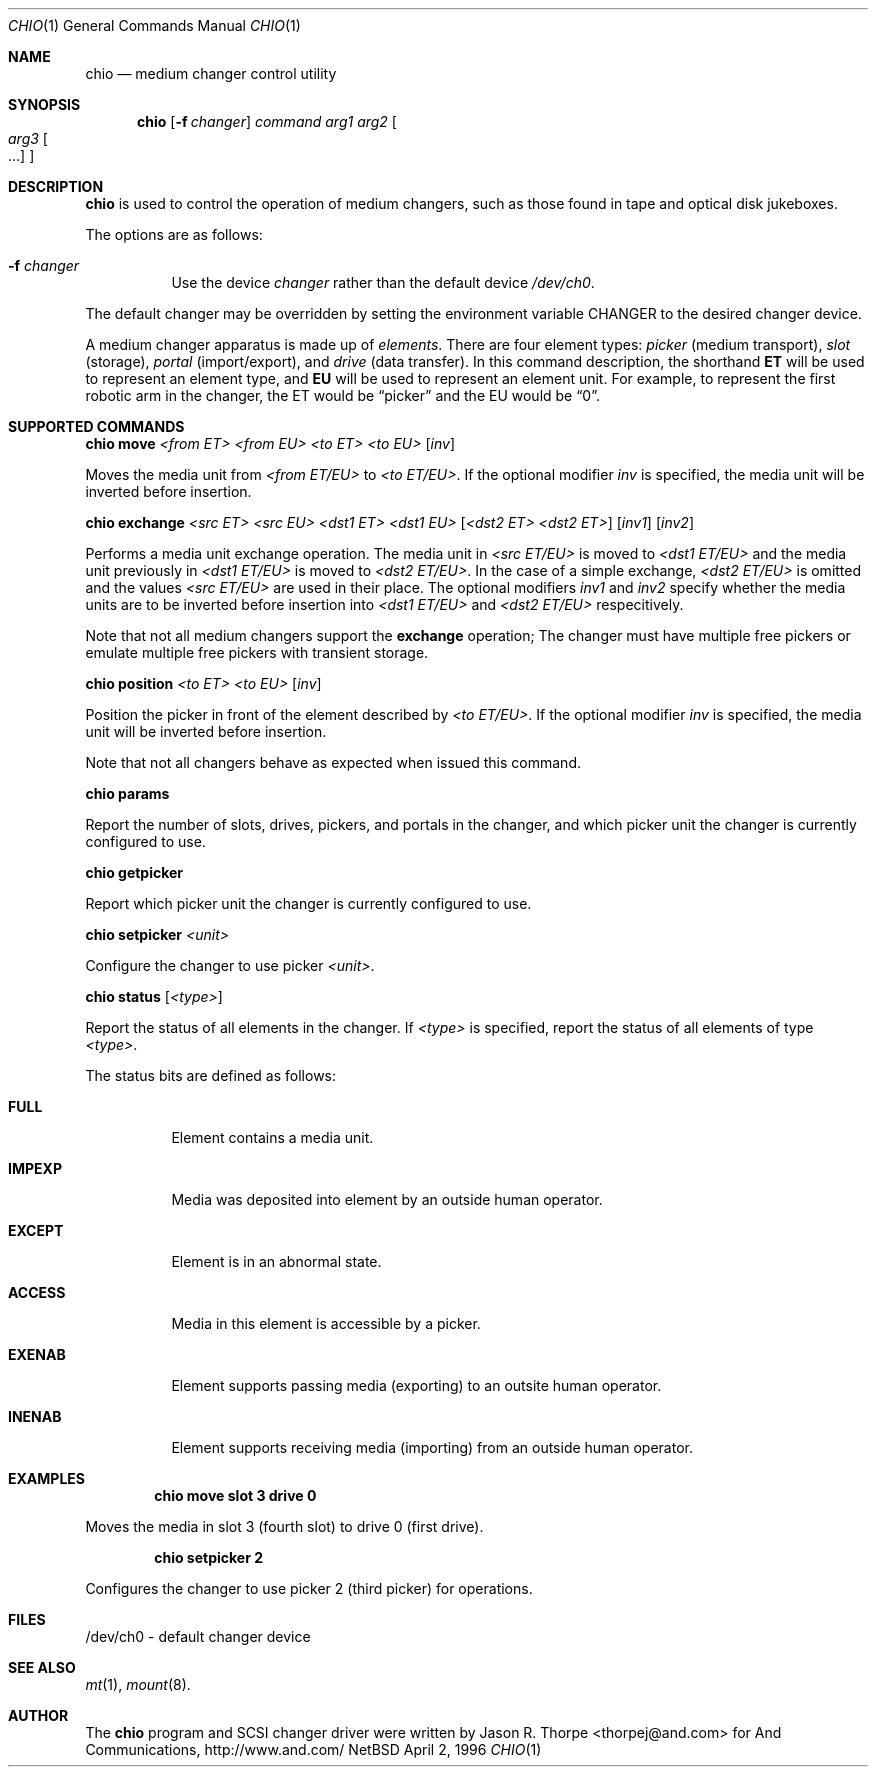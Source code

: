 .\"	$NetBSD: chio.1,v 1.2 1997/09/15 13:23:01 lukem Exp $
.\"
.\" Copyright (c) 1996 Jason R. Thorpe <thorpej@and.com>
.\" All rights reserved.
.\"
.\" Redistribution and use in source and binary forms, with or without
.\" modification, are permitted provided that the following conditions
.\" are met:
.\" 1. Redistributions of source code must retain the above copyright
.\"    notice, this list of conditions and the following disclaimer.
.\" 2. Redistributions in binary form must reproduce the above copyright
.\"    notice, this list of conditions and the following disclaimer in the
.\"    documentation and/or other materials provided with the distribution.
.\" 3. All advertising materials mentioning features or use of this software
.\"    must display the following acknowledgements:
.\"	This product includes software developed by Jason R. Thorpe
.\"	for And Communications, http://www.and.com/
.\" 4. The name of the author may not be used to endorse or promote products
.\"    derived from this software without specific prior written permission.
.\"
.\" THIS SOFTWARE IS PROVIDED BY THE AUTHOR ``AS IS'' AND ANY EXPRESS OR
.\" IMPLIED WARRANTIES, INCLUDING, BUT NOT LIMITED TO, THE IMPLIED WARRANTIES
.\" OF MERCHANTABILITY AND FITNESS FOR A PARTICULAR PURPOSE ARE DISCLAIMED.
.\" IN NO EVENT SHALL THE AUTHOR BE LIABLE FOR ANY DIRECT, INDIRECT,
.\" INCIDENTAL, SPECIAL, EXEMPLARY, OR CONSEQUENTIAL DAMAGES (INCLUDING,
.\" BUT NOT LIMITED TO, PROCUREMENT OF SUBSTITUTE GOODS OR SERVICES;
.\" LOSS OF USE, DATA, OR PROFITS; OR BUSINESS INTERRUPTION) HOWEVER CAUSED
.\" AND ON ANY THEORY OF LIABILITY, WHETHER IN CONTRACT, STRICT LIABILITY,
.\" OR TORT (INCLUDING NEGLIGENCE OR OTHERWISE) ARISING IN ANY WAY
.\" OUT OF THE USE OF THIS SOFTWARE, EVEN IF ADVISED OF THE POSSIBILITY OF
.\" SUCH DAMAGE.
.\"
.Dd April 2, 1996
.Dt CHIO 1
.Os NetBSD
.Sh NAME
.Nm chio
.Nd medium changer control utility
.Sh SYNOPSIS
.Nm
.Op Fl f Ar changer
.Ar command
.Ar arg1
.Ar arg2
.Oo
.Ar arg3 Oo ...
.Oc
.Oc
.Sh DESCRIPTION
.Nm
is used to control the operation of medium changers, such as those found
in tape and optical disk jukeboxes.
.Pp
The options are as follows:
.Bl -tag -width indent
.It Fl f Ar changer
Use the device
.Pa changer
rather than the default device
.Pa /dev/ch0 .
.El
.Pp
The default changer may be overridden by setting the environment variable
.Ev CHANGER
to the desired changer device.
.Pp
A medium changer apparatus is made up of
.Pa elements .
There are four element types:
.Pa picker
(medium transport),
.Pa slot
(storage),
.Pa portal
(import/export), and
.Pa drive
(data transfer).  In this command description, the shorthand
.Ic ET
will be used to represent an element type, and
.Ic EU
will be used to represent an element unit.  For example, to represent
the first robotic arm in the changer, the ET would be
.Dq picker
and the EU would be
.Dq 0 .
.Pp
.Sh SUPPORTED COMMANDS
.Nm
.Ic move
.Ar <from ET> <from EU> <to ET> <to EU>
.Op Ar inv
.Pp
Moves the media unit from
.Pa <from ET/EU>
to
.Pa <to ET/EU> .
If the optional modifier
.Pa inv
is specified, the media unit will be inverted before insertion.
.Pp
.Nm
.Ic exchange
.Ar <src ET> <src EU> <dst1 ET> <dst1 EU>
.Op Ar <dst2 ET> <dst2 ET>
.Op Ar inv1
.Op Ar inv2
.Pp
Performs a media unit exchange operation.  The media unit in
.Pa <src ET/EU>
is moved to
.Pa <dst1 ET/EU>
and the media unit previously in
.Pa <dst1 ET/EU>
is moved to
.Pa <dst2 ET/EU> .
In the case of a simple exchange,
.Pa <dst2 ET/EU>
is omitted and the values
.Pa <src ET/EU>
are used in their place.
The optional modifiers
.Pa inv1
and
.Pa inv2
specify whether the media units are to be inverted before insertion into
.Pa <dst1 ET/EU>
and
.Pa <dst2 ET/EU>
respecitively.
.Pp
Note that not all medium changers support the
.Ic exchange
operation; The changer must have multiple free pickers or emulate
multiple free pickers with transient storage.
.Pp
.Nm
.Ic position
.Ar <to ET> <to EU>
.Op Ar inv
.Pp
Position the picker in front of the element described by
.Pa <to ET/EU> .
If the optional modifier
.Pa inv
is specified, the media unit will be inverted before insertion.
.Pp
Note that not all changers behave as expected when issued this command.
.Pp
.Nm
.Ic params
.Pp
Report the number of slots, drives, pickers, and portals in the changer,
and which picker unit the changer is currently configured to use.
.Pp
.Nm
.Ic getpicker
.Pp
Report which picker unit the changer is currently configured to use.
.Pp
.Nm
.Ic setpicker
.Ar <unit>
.Pp
Configure the changer to use picker
.Pa <unit> .
.Pp
.Nm
.Ic status
.Op Ar <type>
.Pp
Report the status of all elements in the changer.  If
.Pa <type>
is specified, report the status of all elements of type
.Pa <type> .
.Pp
The status bits are defined as follows:
.Bl -tag -width indent
.It Nm FULL
Element contains a media unit.
.It Nm IMPEXP
Media was deposited into element by an outside human operator.
.It Nm EXCEPT
Element is in an abnormal state.
.It Nm ACCESS
Media in this element is accessible by a picker.
.It Nm EXENAB
Element supports passing media (exporting) to an outsite human operator.
.It Nm INENAB
Element supports receiving media (importing) from an outside human operator.
.El
.Pp
.Sh EXAMPLES
.Dl chio move slot 3 drive 0
.Pp
Moves the media in slot 3 (fourth slot) to drive 0 (first drive).
.Pp
.Dl chio setpicker 2
.Pp
Configures the changer to use picker 2 (third picker) for operations.
.Pp
.Sh FILES
/dev/ch0 - default changer device
.Sh SEE ALSO
.Xr mt 1 ,
.Xr mount 8 .
.Sh AUTHOR
The
.Nm
program and SCSI changer driver were written by Jason R. Thorpe
<thorpej@and.com> for And Communications, http://www.and.com/
